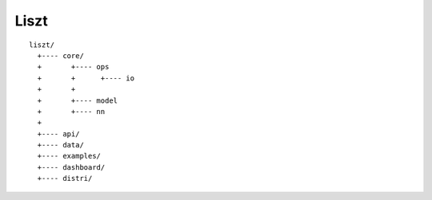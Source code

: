 ##################################################
Liszt
##################################################


::

    liszt/
      +---- core/
      +       +---- ops
      +       +      +---- io
      +       +
      +       +---- model
      +       +---- nn
      +
      +---- api/
      +---- data/
      +---- examples/
      +---- dashboard/
      +---- distri/
